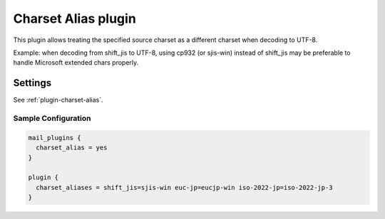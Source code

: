 .. _charset_alias_plugin:

====================
Charset Alias plugin
====================

This plugin allows treating the specified source charset as a different
charset when decoding to UTF-8.

Example: when decoding from shift_jis to UTF-8, using cp932 (or sjis-win)
instead of shift_jis may be preferable to handle Microsoft extended chars
properly.

Settings
========

See :ref:`plugin-charset-alias`.

Sample Configuration
^^^^^^^^^^^^^^^^^^^^

.. code-block:: none

  mail_plugins {
    charset_alias = yes
  }

  plugin {
    charset_aliases = shift_jis=sjis-win euc-jp=eucjp-win iso-2022-jp=iso-2022-jp-3
  }
